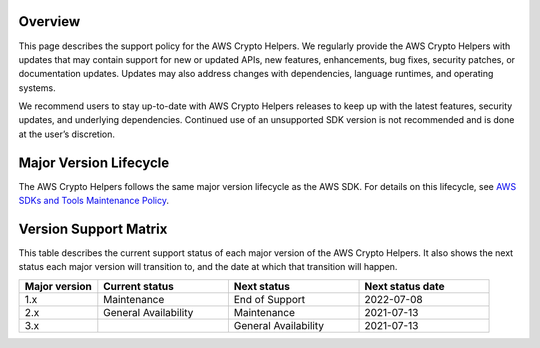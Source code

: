 Overview
========
This page describes the support policy for the AWS Crypto Helpers. We regularly provide the AWS Crypto Helpers with updates that may contain support for new or updated APIs, new features, enhancements, bug fixes, security patches, or documentation updates. Updates may also address changes with dependencies, language runtimes, and operating systems.

We recommend users to stay up-to-date with AWS Crypto Helpers releases to keep up with the latest features, security updates, and underlying dependencies. Continued use of an unsupported SDK version is not recommended and is done at the user’s discretion.

Major Version Lifecycle
========================
The AWS Crypto Helpers follows the same major version lifecycle as the AWS SDK. For details on this lifecycle, see  `AWS SDKs and Tools Maintenance Policy`_.

Version Support Matrix
======================
This table describes the current support status of each major version of the AWS Crypto Helpers. It also shows the next status each major version will transition to, and the date at which that transition will happen.

.. list-table::
    :widths: 30 50 50 50
    :header-rows: 1

    * - Major version
      - Current status
      - Next status
      - Next status date
    * - 1.x
      - Maintenance
      - End of Support
      - 2022-07-08
    * - 2.x
      - General Availability
      - Maintenance
      - 2021-07-13
    * - 3.x
      -
      - General Availability 
      - 2021-07-13

.. _AWS SDKs and Tools Maintenance Policy: https://docs.aws.amazon.com/sdkref/latest/guide/maint-policy.html#version-life-cycle

